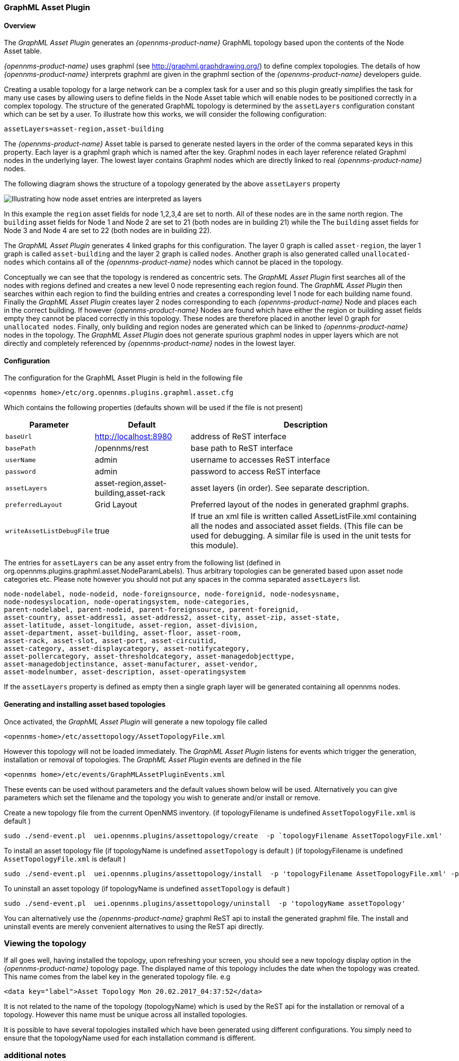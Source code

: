 
// Allow GitHub image rendering
:imagesdir: ../../images

=== GraphML Asset Plugin

==== Overview

The _GraphML Asset Plugin_ generates an _{opennms-product-name}_ GraphML topology based upon the contents of the Node Asset table. 

_{opennms-product-name}_ uses graphml (see http://graphml.graphdrawing.org/) to define complex topologies. The details of how _{opennms-product-name}_ interprets graphml are given in the graphml section of the _{opennms-product-name}_ developers guide. 

Creating a usable topology for a large network can be a complex task for a user and so this plugin greatly simplifies the task for many use cases by allowing users to define fields in the Node Asset table which will enable nodes to be positioned correctly in a complex topology. The structure of the generated GraphML topology is determined by the `assetLayers` configuration constant which can be set by a user. To illustrate how this works, we will consider the following configuration:
----
assetLayers=asset-region,asset-building
----
The _{opennms-product-name}_ Asset table is parsed to generate nested layers in the order of the comma separated keys in this property.
Each layer is a graphml graph which is named after the key. Graphml nodes in each layer reference related Graphml nodes in the underlying layer. The lowest layer contains Graphml nodes which are directly linked to real _{opennms-product-name}_ nodes.

The following diagram shows the structure of a topology generated by the above `assetLayers` property

image:plugins/graphMLtopologyLayers.jpg[Illustrating how node asset entries are interpreted as layers]

In this example the `region` asset fields for node 1,2,3,4 are set to north. All of these nodes are in the same north region. The `building` asset fields for Node 1 and Node 2 are set to 21 (both nodes are in building 21) while the The `building` asset fields for Node 3 and Node 4 are set to 22 (both nodes are in building 22). 

The _GraphML Asset Plugin_ generates 4 linked graphs for this configuration. The layer 0 graph is called `asset-region`, the layer 1 graph is called `asset-building` and the layer 2 graph is called `nodes`. Another graph is also generated called `unallocated-nodes` which contains all of the _{opennms-product-name}_ nodes which cannot be placed in the topology.

Conceptually we can see that the topology is rendered as concentric sets. The _GraphML Asset Plugin_ first searches all of the nodes with regions defined and creates a new level 0 node representing each region found. The _GraphML Asset Plugin_ then searches within each region to find the building entries and creates a corresponding level 1 node for each building name found. Finally the _GraphML Asset Plugin_ creates layer 2 nodes corresponding to each _{opennms-product-name}_ Node and places each in the correct building. If however _{opennms-product-name}_ Nodes are found which have either the region or building asset fields empty they cannot be placed correctly in this topology. These nodes are therefore placed in another level 0 graph for `unallocated nodes`. Finally, only building and region nodes are generated which can be linked to _{opennms-product-name}_ nodes in the topology. The _GraphML Asset Plugin_ does not generate spurious graphml nodes in upper layers which are not directly and completely referenced by _{opennms-product-name}_ nodes in the lowest layer.

==== Configuration
The configuration for the GraphML Asset Plugin is held in the following file
----
<opennms home>/etc/org.opennms.plugins.graphml.asset.cfg
----
Which contains the following properties (defaults shown will be used if the file is not present)


[options="header, autowidth"]
|===
| Parameter                 | Default               | Description
|`baseUrl`  | http://localhost:8980 | address of ReST interface
|`basePath` | /opennms/rest | base path to  ReST interface
|`userName` | admin | username to accesses  ReST interface
|`password` | admin | password to access ReST interface
|`assetLayers`| asset-region,asset-building,asset-rack  | asset layers (in order). See separate description.
|`preferredLayout` | Grid Layout | Preferred layout of the nodes in generated graphml graphs. 
|`writeAssetListDebugFile` | true | If true an xml file is written called AssetListFile.xml containing all the nodes and associated asset fields. (This file can be used for debugging. A similar file is used in the unit tests for this module).
|===

The entries for `assetLayers` can be any asset entry from the following list (defined in org.opennms.plugins.graphml.asset.NodeParamLabels). Thus arbitrary topologies can be generated based upon asset node categories etc. Please note however you should not put any spaces in the comma separated `assetLayers` list. 
----
node-nodelabel, node-nodeid, node-foreignsource, node-foreignid, node-nodesysname, 
node-nodesyslocation, node-operatingsystem, node-categories, 
parent-nodelabel, parent-nodeid, parent-foreignsource, parent-foreignid, 
asset-country, asset-address1, asset-address2, asset-city, asset-zip, asset-state, 
asset-latitude, asset-longitude, asset-region, asset-division, 
asset-department, asset-building, asset-floor, asset-room, 
asset-rack, asset-slot, asset-port, asset-circuitid, 
asset-category, asset-displaycategory, asset-notifycategory, 
asset-pollercategory, asset-thresholdcategory, asset-managedobjecttype, 
asset-managedobjectinstance, asset-manufacturer, asset-vendor, 
asset-modelnumber, asset-description, asset-operatingsystem
----
If the `assetLayers` property is defined as empty then a single graph layer will be generated containing all opennms nodes.

==== Generating and installing asset based topologies

Once activated, the  _GraphML Asset Plugin_ will generate a new topology file called
----
<opennms-home>/etc/assettopology/AssetTopologyFile.xml
----
However this topology will not be loaded immediately. The _GraphML Asset Plugin_ listens for events which trigger the generation, installation or removal of topologies. 
The _GraphML Asset Plugin_ events are defined in the file
----
<opennms home>/etc/events/GraphMLAssetPluginEvents.xml
----

These events can be used without parameters and the default values shown below will be used. 
Alternatively you can give parameters which set the filename and the topology you wish to generate and/or install or remove.

Create a new topology file from the current OpenNMS inventory. (if topologyFilename is undefined `AssetTopologyFile.xml` is default )
----
sudo ./send-event.pl  uei.opennms.plugins/assettopology/create  -p `topologyFilename AssetTopologyFile.xml'
----

To install an asset topology file
(if topologyName is undefined `assetTopology` is default )
(if topologyFilename is undefined `AssetTopologyFile.xml` is default )
----
sudo ./send-event.pl  uei.opennms.plugins/assettopology/install  -p 'topologyFilename AssetTopologyFile.xml' -p 'topologyName assetTopology'
----

To uninstall an asset topology
(if topologyName is undefined `assetTopology` is default )
----
sudo ./send-event.pl  uei.opennms.plugins/assettopology/uninstall  -p 'topologyName assetTopology'
----

You can alternatively use the _{opennms-product-name}_  graphml ReST api to install the generated graphml file. 
The install and uninstall events are merely convenient alternatives to using the ReST api directly. 

=== Viewing the topology
If all goes well, having installed the topology, upon refreshing your screen, you should see a new topology display option in the _{opennms-product-name}_  topology page. The displayed name of this topology includes the date when the topology was created. This name comes from the label key in the generated topology file. e.g
----
<data key="label">Asset Topology Mon 20.02.2017_04:37:52</data>
----
It is not related to the name of the topology (topologyName) which is used by the ReST api for the installation or removal of a topology. However this name must be unique across all installed topologies. 

It is possible to have several topologies installed which have been generated using different configurations. You simply need to ensure that the topologyName used for each installation command is different.

=== additional notes

Please note you MUST first uninstall an _{opennms-product-name}_ graphml topology before installing a new one. You will also have to log out and log back into the UI in order to see the new topology file. If you uninstall a topology while viewing it, the UI will throw an error and you will also have to log out and back in to see topologies. It can be useful to look at the karaf.log file to see if any problems have occurred when installing or running the plugin. 

 









 
